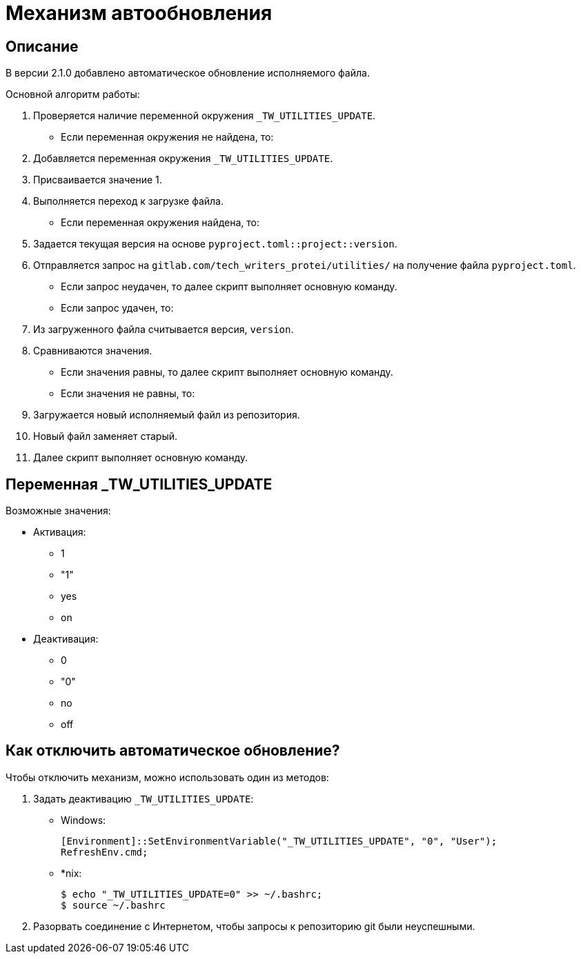 [[auto-update]]
= Механизм автообновления
:imagesdir: images
:stylesdir: ../css
:stylesheet: default.css
:toc-title: Содержание
:pdf-themesdir: themes
:pdf-theme: base-theme.yml
:asciidoctorconfigdir: ../

== Описание

В версии 2.1.0 добавлено автоматическое обновление исполняемого файла.

Основной алгоритм работы:

. Проверяется наличие переменной окружения `_TW_UTILITIES_UPDATE`.
+
* Если переменная окружения не найдена, то:
+
[arabic]
. Добавляется переменная окружения `_TW_UTILITIES_UPDATE`.
. Присваивается значение 1.
. Выполняется переход к загрузке файла.
+
* Если переменная окружения найдена, то:
+
. Задается текущая версия на основе `pyproject.toml::project::version`.
. Отправляется запрос на `gitlab.com/tech_writers_protei/utilities/` на получение файла `pyproject.toml`.
+
* Если запрос неудачен, то далее скрипт выполняет основную команду.
* Если запрос удачен, то:
+
. Из загруженного файла считывается версия, `version`.
. Сравниваются значения.
+
* Если значения равны, то далее скрипт выполняет основную команду.
* Если значения не равны, то:
+
. Загружается новый исполняемый файл из репозитория.
. Новый файл заменяет старый.
. Далее скрипт выполняет основную команду.

== Переменная _TW_UTILITIES_UPDATE

Возможные значения:

* Активация:
+
** 1
** "1"
** yes
** on
+
* Деактивация:
+
** 0
** "0"
** no
** off

== Как отключить автоматическое обновление?

Чтобы отключить механизм, можно использовать один из методов:

. Задать деактивацию `_TW_UTILITIES_UPDATE`:
+
* Windows:
+
[source,powershell]
----
[Environment]::SetEnvironmentVariable("_TW_UTILITIES_UPDATE", "0", "User");
RefreshEnv.cmd;
----
+
* ++*++nix:
+
[source,shell]
----
$ echo "_TW_UTILITIES_UPDATE=0" >> ~/.bashrc;
$ source ~/.bashrc
----
+
. Разорвать соединение с Интернетом, чтобы запросы к репозиторию git были неуспешными.